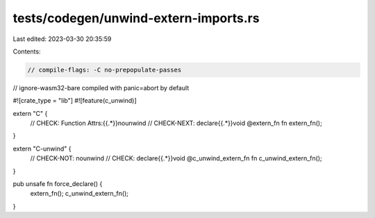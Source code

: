tests/codegen/unwind-extern-imports.rs
======================================

Last edited: 2023-03-30 20:35:59

Contents:

.. code-block:: rs

    // compile-flags: -C no-prepopulate-passes
// ignore-wasm32-bare compiled with panic=abort by default

#![crate_type = "lib"]
#![feature(c_unwind)]

extern "C" {
    // CHECK: Function Attrs:{{.*}}nounwind
    // CHECK-NEXT: declare{{.*}}void @extern_fn
    fn extern_fn();
}

extern "C-unwind" {
    // CHECK-NOT: nounwind
    // CHECK: declare{{.*}}void @c_unwind_extern_fn
    fn c_unwind_extern_fn();
}

pub unsafe fn force_declare() {
    extern_fn();
    c_unwind_extern_fn();
}


